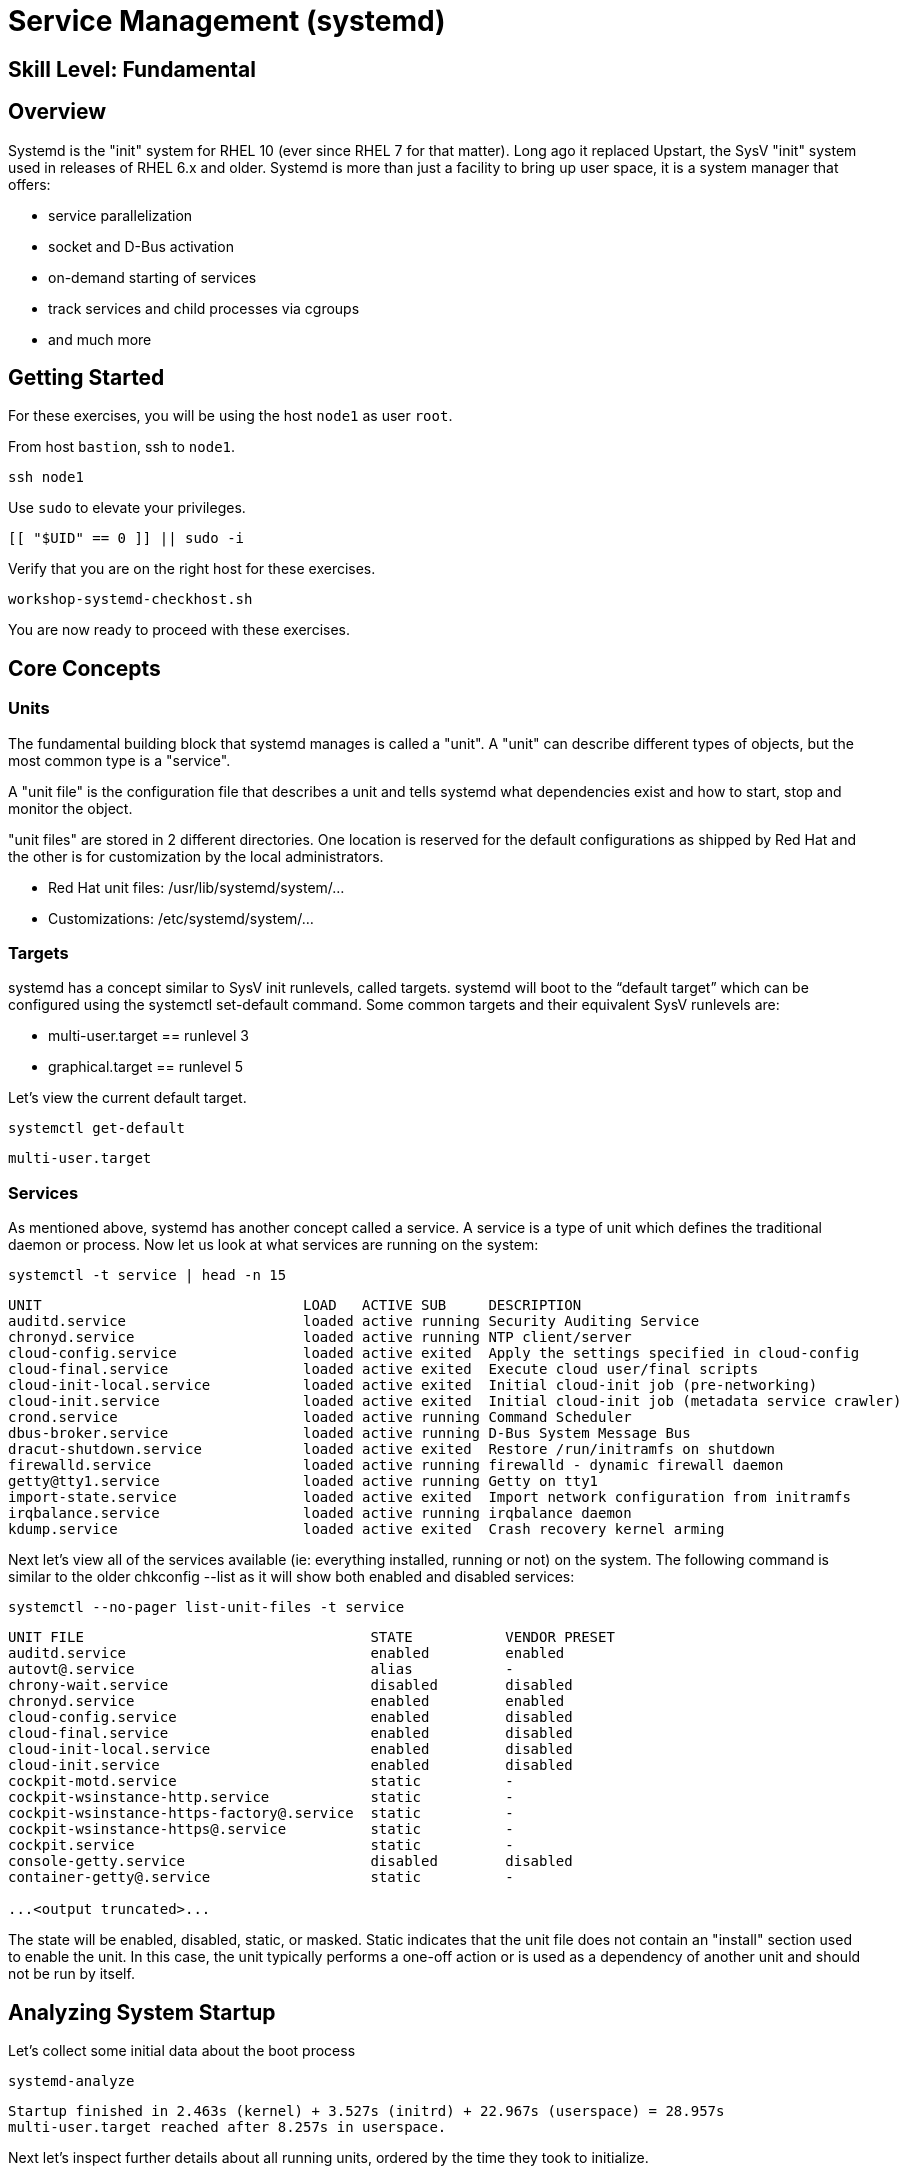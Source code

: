 
= *Service Management* (systemd)

[discrete]
== *Skill Level: Fundamental*




== Overview

Systemd is the "init" system for RHEL 10 (ever since RHEL 7 for that matter).  Long ago it replaced Upstart, the SysV "init" system used in releases of RHEL 6.x and older.  Systemd is more than just a facility to bring up user space, it is a system manager that offers:

  * service parallelization
  * socket and D-Bus activation
  * on-demand starting of services
  * track services and child processes via cgroups
  * and much more

== Getting Started

For these exercises, you will be using the host `node1` as user `root`.

From host `bastion`, ssh to `node1`.

[{format_cmd}]
----
ssh node1
----

Use `sudo` to elevate your privileges.

[{format_cmd}]
----
[[ "$UID" == 0 ]] || sudo -i
----

Verify that you are on the right host for these exercises.

[{format_cmd}]
----
workshop-systemd-checkhost.sh
----

You are now ready to proceed with these exercises.

== Core Concepts

=== Units

The fundamental building block that systemd manages is called a "unit".  A "unit" can describe different types of objects, but the most common type is a "service".  

A "unit file" is the configuration file that describes a unit and tells systemd what dependencies exist and how to start, stop and monitor the object.

"unit files" are stored in 2 different directories.  One location is reserved for the default configurations as shipped by Red Hat and the other is for customization by the local administrators.

  * Red Hat unit files:    /usr/lib/systemd/system/...
  * Customizations:        /etc/systemd/system/...

=== Targets
systemd has a concept similar to SysV init runlevels, called targets.  systemd will boot to the “default target” which can be configured using the systemctl set-default command.  Some common targets and their equivalent SysV runlevels are:

  * multi-user.target == runlevel 3
  * graphical.target == runlevel 5

Let's view the current default target.

[{format_cmd}]
----
systemctl get-default
----

[{format_cmd_output}]
----
multi-user.target
----

=== Services
As mentioned above, systemd has another concept called a service.  A service is a type of unit which defines the traditional daemon or process.  Now let us look at what services are running on the system:

[{format_cmd}]
----
systemctl -t service | head -n 15
----

[{format_cmd_output}]
----
UNIT                               LOAD   ACTIVE SUB     DESCRIPTION
auditd.service                     loaded active running Security Auditing Service
chronyd.service                    loaded active running NTP client/server
cloud-config.service               loaded active exited  Apply the settings specified in cloud-config
cloud-final.service                loaded active exited  Execute cloud user/final scripts
cloud-init-local.service           loaded active exited  Initial cloud-init job (pre-networking)
cloud-init.service                 loaded active exited  Initial cloud-init job (metadata service crawler)
crond.service                      loaded active running Command Scheduler
dbus-broker.service                loaded active running D-Bus System Message Bus
dracut-shutdown.service            loaded active exited  Restore /run/initramfs on shutdown
firewalld.service                  loaded active running firewalld - dynamic firewall daemon
getty@tty1.service                 loaded active running Getty on tty1
import-state.service               loaded active exited  Import network configuration from initramfs
irqbalance.service                 loaded active running irqbalance daemon
kdump.service                      loaded active exited  Crash recovery kernel arming
----

Next let's view all of the services available (ie: everything installed, running or not) on the system. The following command is similar to the older chkconfig --list as it will show both enabled and disabled services:

[{format_cmd}]
----
systemctl --no-pager list-unit-files -t service
----

[{format_cmd_output}]
----
UNIT FILE                                  STATE           VENDOR PRESET
auditd.service                             enabled         enabled
autovt@.service                            alias           -
chrony-wait.service                        disabled        disabled
chronyd.service                            enabled         enabled
cloud-config.service                       enabled         disabled
cloud-final.service                        enabled         disabled
cloud-init-local.service                   enabled         disabled
cloud-init.service                         enabled         disabled
cockpit-motd.service                       static          -
cockpit-wsinstance-http.service            static          -
cockpit-wsinstance-https-factory@.service  static          -
cockpit-wsinstance-https@.service          static          -
cockpit.service                            static          -
console-getty.service                      disabled        disabled
container-getty@.service                   static          -

...<output truncated>...
----

The state will  be enabled, disabled, static, or masked.  Static indicates that the unit file does not contain an "install" section used to enable the unit.  In this case, the unit typically performs a one-off action or is used as a dependency of another unit and should not be run by itself.



== Analyzing System Startup

Let's collect some initial data about the boot process

[{format_cmd}]
----
systemd-analyze
----

[{format_cmd_output}]
----
Startup finished in 2.463s (kernel) + 3.527s (initrd) + 22.967s (userspace) = 28.957s
multi-user.target reached after 8.257s in userspace.
----

Next let's inspect further details about all running units, ordered by the time they took to initialize.

[{format_cmd}]
----
systemd-analyze blame | head -n 15
----

[{format_cmd_output}]
----
14.897s kdump.service
 5.793s sys-devices-platform-serial8250-tty-ttyS2.device
 5.793s dev-ttyS2.device
 5.792s dev-ttyS3.device
 5.792s sys-devices-platform-serial8250-tty-ttyS3.device
 5.787s dev-ttyS0.device
 5.787s sys-devices-pnp0-00:04-tty-ttyS0.device
 5.778s dev-ttyS1.device
 5.778s sys-devices-platform-serial8250-tty-ttyS1.device
 5.756s sys-module-configfs.device
 5.558s dev-disk-by\x2did-nvme\x2dAmazon_Elastic_Block_Store_vol0a6e8f9e6b883a484\x2dpart2.device
 5.558s dev-disk-by\x2dpartuuid-68b2905b\x2ddf3e\x2d4fb3\x2d80fa\x2d49d1e773aa33.device
 5.558s dev-disk-by\x2duuid-7B77\x2d95E7.device
 5.558s dev-disk-by\x2did-nvme\x2dnvme.1d0f\x2d766f6c3061366538663965366238383361343834\x2d416d617a6f6e20456c617374696320426c6f
636b2053746f7265\x2d00000001\x2dpart2.device
 5.558s dev-disk-by\x2dpath-pci\x2d0000:00:04.0\x2dnvme\x2d1\x2dpart2.device
----

This helps to learn the “cost” of some of the default services.  To speed up boot-time, unnecessary services could potentially be removed or disabled.


== Install a LAMP Stack

=== Install Packages

Now that we have a good idea of what’s installed on our system, let’s get a basic lamp stack up and running.

Let us install some packages.

[{format_cmd}]
----
dnf install -y httpd mariadb-server mariadb
----

[{format_cmd_output}]
----
...snip ...
Package httpd-2.4.53-11.el9_2.5.x86_64 is already installed.
Package mariadb-server-3:10.5.16-2.el9_0.x86_64 is already installed.
Package mariadb-3:10.5.16-2.el9_0.x86_64 is already installed.
Dependencies resolved.
Nothing to do.
Complete!
----

=== Enable Services

Now it's time to enable the relevant system services.

NOTE: The "enable --now" syntax was introduced in a recent release of RHEL 7 and of course is now availbale in RHEL 8 and RHEL 9.  The option permanently enables AND immediately starts the specified services in a single command.

[{format_cmd}]
----
systemctl enable --now httpd mariadb
----

[{format_cmd_output}]
----
Created symlink /etc/systemd/system/multi-user.target.wants/httpd.service → /usr/lib/systemd/system/httpd.service.
Created symlink /etc/systemd/system/mysql.service → /usr/lib/systemd/system/mariadb.service.
Created symlink /etc/systemd/system/mysqld.service → /usr/lib/systemd/system/mariadb.service.
Created symlink /etc/systemd/system/multi-user.target.wants/mariadb.service → /usr/lib/systemd/system/mariadb.service.
----

Now let's check the status.  You should see two separate sections in the output, one for httpd and one for mariadb.

[{format_cmd}]
----
systemctl --no-pager status httpd mariadb
----

[{format_cmd_output}]
----
● httpd.service - The Apache HTTP Server
     Loaded: loaded (/usr/lib/systemd/system/httpd.service; enabled; preset: disabled)
     Active: active (running) since Mon 2023-09-25 14:53:46 UTC; 11s ago
       Docs: man:httpd.service(8)
   Main PID: 36188 (httpd)
     Status: "Total requests: 0; Idle/Busy workers 100/0;Requests/sec: 0; Bytes served/sec:   0 B/sec"
      Tasks: 213 (limit: 22480)
     Memory: 33.3M
        CPU: 105ms
     CGroup: /system.slice/httpd.service
             ├─36188 /usr/sbin/httpd -DFOREGROUND
             ├─36233 /usr/sbin/httpd -DFOREGROUND
             ├─36238 /usr/sbin/httpd -DFOREGROUND
             ├─36239 /usr/sbin/httpd -DFOREGROUND
             └─36252 /usr/sbin/httpd -DFOREGROUND
...<output truncated>...
----

=== Enable Firewall

Last but not least, you need to enable a firewall port.  If you are progressing through these exercises sequentially, you may not be familiar the with the firewall system in RHEL.  We will withhold further discussion on the topic until then.  For now, just run the following command to make the service accessible.

[{format_cmd}]
----
firewall-cmd --add-service=http
----

[{format_cmd_output}]
----
success
----

== Additional Resources

You can find more information:

    * link:https://access.redhat.com/documentation/en-us/red_hat_enterprise_linux/9/html/configuring_basic_system_settings/introduction-to-systemd_configuring-basic-system-settings[Introduction to systemd]
    

[discrete]
== End of Unit

ifdef::env-github[]
link:../RHEL10-Workshop.adoc#toc[Return to TOC]
endif::[]

